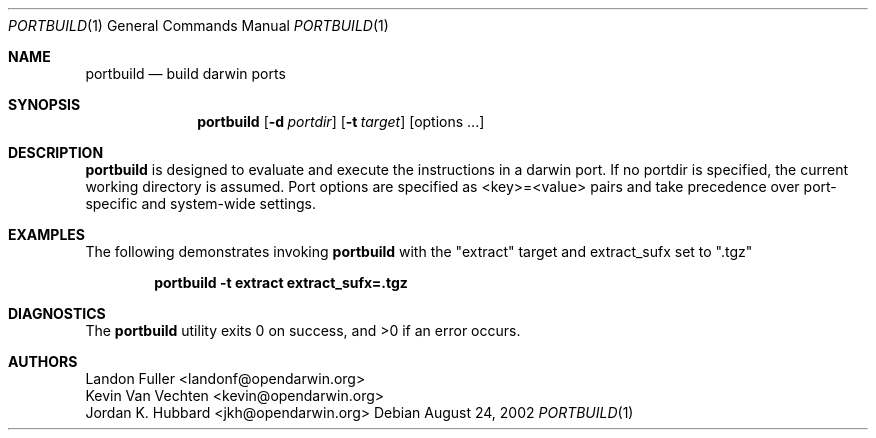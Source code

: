 .Dd August 24, 2002
.Dt PORTBUILD 1
.Os
.Sh NAME
.Nm portbuild
.Nd build darwin ports
.Sh SYNOPSIS
.Nm
.Op Fl d Ar portdir
.Op Fl t Ar target
.Op options ...
.Sh DESCRIPTION
.Nm
is designed to evaluate and execute the instructions in a darwin port. If no portdir is specified, the current working directory is assumed. Port options are specified as <key>=<value> pairs and take precedence over port-specific and system-wide settings.
.Sh EXAMPLES
The following demonstrates invoking
.Nm
with the "extract" target and extract_sufx set to ".tgz"
.Pp
.Dl "portbuild -t extract extract_sufx=.tgz"
.Pp
.Sh DIAGNOSTICS
.Ex -std
.Sh AUTHORS
.An "Landon Fuller <landonf@opendarwin.org>"
.An "Kevin Van Vechten <kevin@opendarwin.org>"
.An "Jordan K. Hubbard <jkh@opendarwin.org>"
